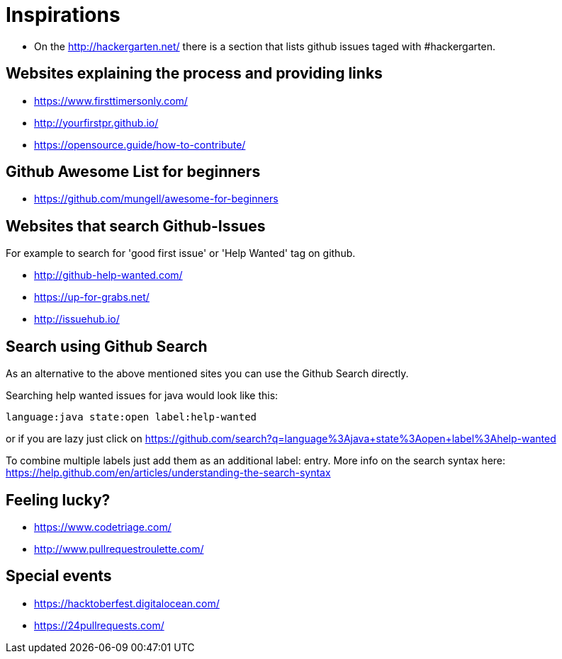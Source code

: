 = Inspirations

* On the http://hackergarten.net/ there is a section that lists github issues taged with #hackergarten.

== Websites explaining the process and providing links

* https://www.firsttimersonly.com/
* http://yourfirstpr.github.io/
* https://opensource.guide/how-to-contribute/

== Github Awesome List for beginners

* https://github.com/mungell/awesome-for-beginners

== Websites that search Github-Issues

For example to search for 'good first issue' or 'Help Wanted' tag on github.

* http://github-help-wanted.com/
* https://up-for-grabs.net/
* http://issuehub.io/

== Search using Github Search 

As an alternative to the above mentioned sites you can use the Github Search directly. 

Searching help wanted issues for java would look like this:

....
language:java state:open label:help-wanted
....

or if you are lazy just click on https://github.com/search?q=language%3Ajava+state%3Aopen+label%3Ahelp-wanted

To combine multiple labels just add them as an additional label: entry. 
More info on the search syntax here: https://help.github.com/en/articles/understanding-the-search-syntax

== Feeling lucky?

* https://www.codetriage.com/
* http://www.pullrequestroulette.com/

== Special events 

* https://hacktoberfest.digitalocean.com/
* https://24pullrequests.com/ 
